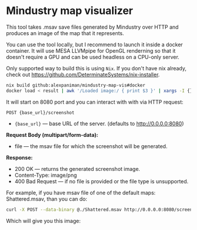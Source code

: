 * Mindustry map visualizer
This tool takes .msav save files generated by Mindustry over HTTP and produces an image of the map
that it represents.

You can use the tool locally, but I recommend to launch it inside a docker container. It will use
MESA LLVMpipe for OpenGL renderning so that it doesn't require a GPU and can be used headless on a
CPU-only server.

Only supported way to build this is using =Nix=. If you don't have nix already, check out
https://github.com/DeterminateSystems/nix-installer.

#+begin_src sh
nix build github:alexpaniman/mindustry-map-vis#docker
docker load < result | awk '/Loaded image:/ { print $3 }' | xargs -I {} docker run -p 8080:8080 {}
#+end_src

It will start on 8080 port and you can interact with with via HTTP request:
#+begin_src
POST {base_url}/screenshot
#+end_src

- ={base_url}= --- base URL of the server. (defaults to http://0.0.0.0:8080)

*Request Body (multipart/form-data):*
- file --- the msav file for which the screenshot will be generated.

*Response:*
- 200 OK --- returns the generated screenshot image.
- Content-Type: image/png
- 400 Bad Request --- if no file is provided or the file type is unsupported.

For example, if you have msav file of one of the default maps: Shattered.msav, than you can do:
#+begin_src sh
curl -X POST --data-binary @./Shattered.msav http://0.0.0.0:8080/screenshot -o screenshot.png
#+end_src

Which will give you this image:
[[file:imgs/screenshot.png]]
